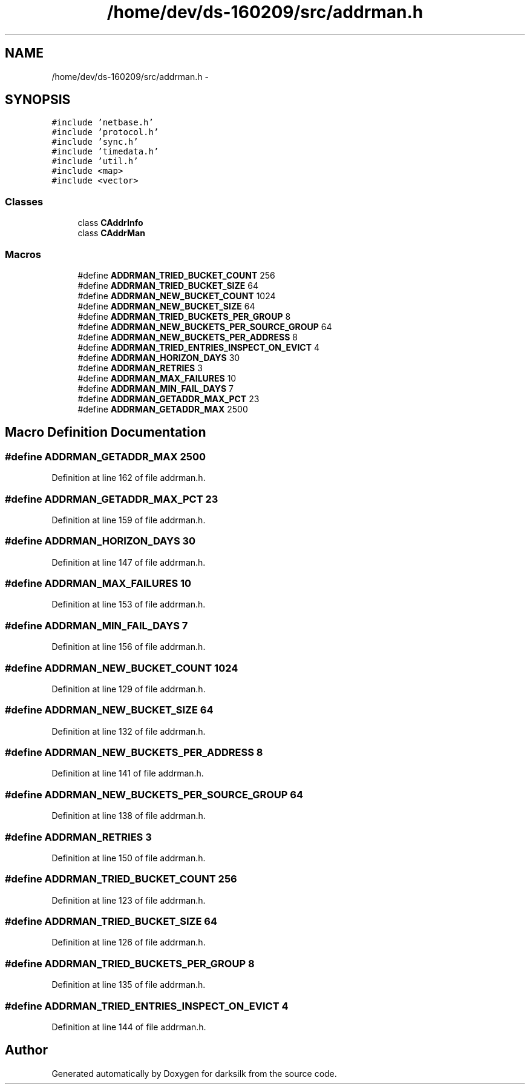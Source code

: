 .TH "/home/dev/ds-160209/src/addrman.h" 3 "Wed Feb 10 2016" "Version 1.0.0.0" "darksilk" \" -*- nroff -*-
.ad l
.nh
.SH NAME
/home/dev/ds-160209/src/addrman.h \- 
.SH SYNOPSIS
.br
.PP
\fC#include 'netbase\&.h'\fP
.br
\fC#include 'protocol\&.h'\fP
.br
\fC#include 'sync\&.h'\fP
.br
\fC#include 'timedata\&.h'\fP
.br
\fC#include 'util\&.h'\fP
.br
\fC#include <map>\fP
.br
\fC#include <vector>\fP
.br

.SS "Classes"

.in +1c
.ti -1c
.RI "class \fBCAddrInfo\fP"
.br
.ti -1c
.RI "class \fBCAddrMan\fP"
.br
.in -1c
.SS "Macros"

.in +1c
.ti -1c
.RI "#define \fBADDRMAN_TRIED_BUCKET_COUNT\fP   256"
.br
.ti -1c
.RI "#define \fBADDRMAN_TRIED_BUCKET_SIZE\fP   64"
.br
.ti -1c
.RI "#define \fBADDRMAN_NEW_BUCKET_COUNT\fP   1024"
.br
.ti -1c
.RI "#define \fBADDRMAN_NEW_BUCKET_SIZE\fP   64"
.br
.ti -1c
.RI "#define \fBADDRMAN_TRIED_BUCKETS_PER_GROUP\fP   8"
.br
.ti -1c
.RI "#define \fBADDRMAN_NEW_BUCKETS_PER_SOURCE_GROUP\fP   64"
.br
.ti -1c
.RI "#define \fBADDRMAN_NEW_BUCKETS_PER_ADDRESS\fP   8"
.br
.ti -1c
.RI "#define \fBADDRMAN_TRIED_ENTRIES_INSPECT_ON_EVICT\fP   4"
.br
.ti -1c
.RI "#define \fBADDRMAN_HORIZON_DAYS\fP   30"
.br
.ti -1c
.RI "#define \fBADDRMAN_RETRIES\fP   3"
.br
.ti -1c
.RI "#define \fBADDRMAN_MAX_FAILURES\fP   10"
.br
.ti -1c
.RI "#define \fBADDRMAN_MIN_FAIL_DAYS\fP   7"
.br
.ti -1c
.RI "#define \fBADDRMAN_GETADDR_MAX_PCT\fP   23"
.br
.ti -1c
.RI "#define \fBADDRMAN_GETADDR_MAX\fP   2500"
.br
.in -1c
.SH "Macro Definition Documentation"
.PP 
.SS "#define ADDRMAN_GETADDR_MAX   2500"

.PP
Definition at line 162 of file addrman\&.h\&.
.SS "#define ADDRMAN_GETADDR_MAX_PCT   23"

.PP
Definition at line 159 of file addrman\&.h\&.
.SS "#define ADDRMAN_HORIZON_DAYS   30"

.PP
Definition at line 147 of file addrman\&.h\&.
.SS "#define ADDRMAN_MAX_FAILURES   10"

.PP
Definition at line 153 of file addrman\&.h\&.
.SS "#define ADDRMAN_MIN_FAIL_DAYS   7"

.PP
Definition at line 156 of file addrman\&.h\&.
.SS "#define ADDRMAN_NEW_BUCKET_COUNT   1024"

.PP
Definition at line 129 of file addrman\&.h\&.
.SS "#define ADDRMAN_NEW_BUCKET_SIZE   64"

.PP
Definition at line 132 of file addrman\&.h\&.
.SS "#define ADDRMAN_NEW_BUCKETS_PER_ADDRESS   8"

.PP
Definition at line 141 of file addrman\&.h\&.
.SS "#define ADDRMAN_NEW_BUCKETS_PER_SOURCE_GROUP   64"

.PP
Definition at line 138 of file addrman\&.h\&.
.SS "#define ADDRMAN_RETRIES   3"

.PP
Definition at line 150 of file addrman\&.h\&.
.SS "#define ADDRMAN_TRIED_BUCKET_COUNT   256"

.PP
Definition at line 123 of file addrman\&.h\&.
.SS "#define ADDRMAN_TRIED_BUCKET_SIZE   64"

.PP
Definition at line 126 of file addrman\&.h\&.
.SS "#define ADDRMAN_TRIED_BUCKETS_PER_GROUP   8"

.PP
Definition at line 135 of file addrman\&.h\&.
.SS "#define ADDRMAN_TRIED_ENTRIES_INSPECT_ON_EVICT   4"

.PP
Definition at line 144 of file addrman\&.h\&.
.SH "Author"
.PP 
Generated automatically by Doxygen for darksilk from the source code\&.
